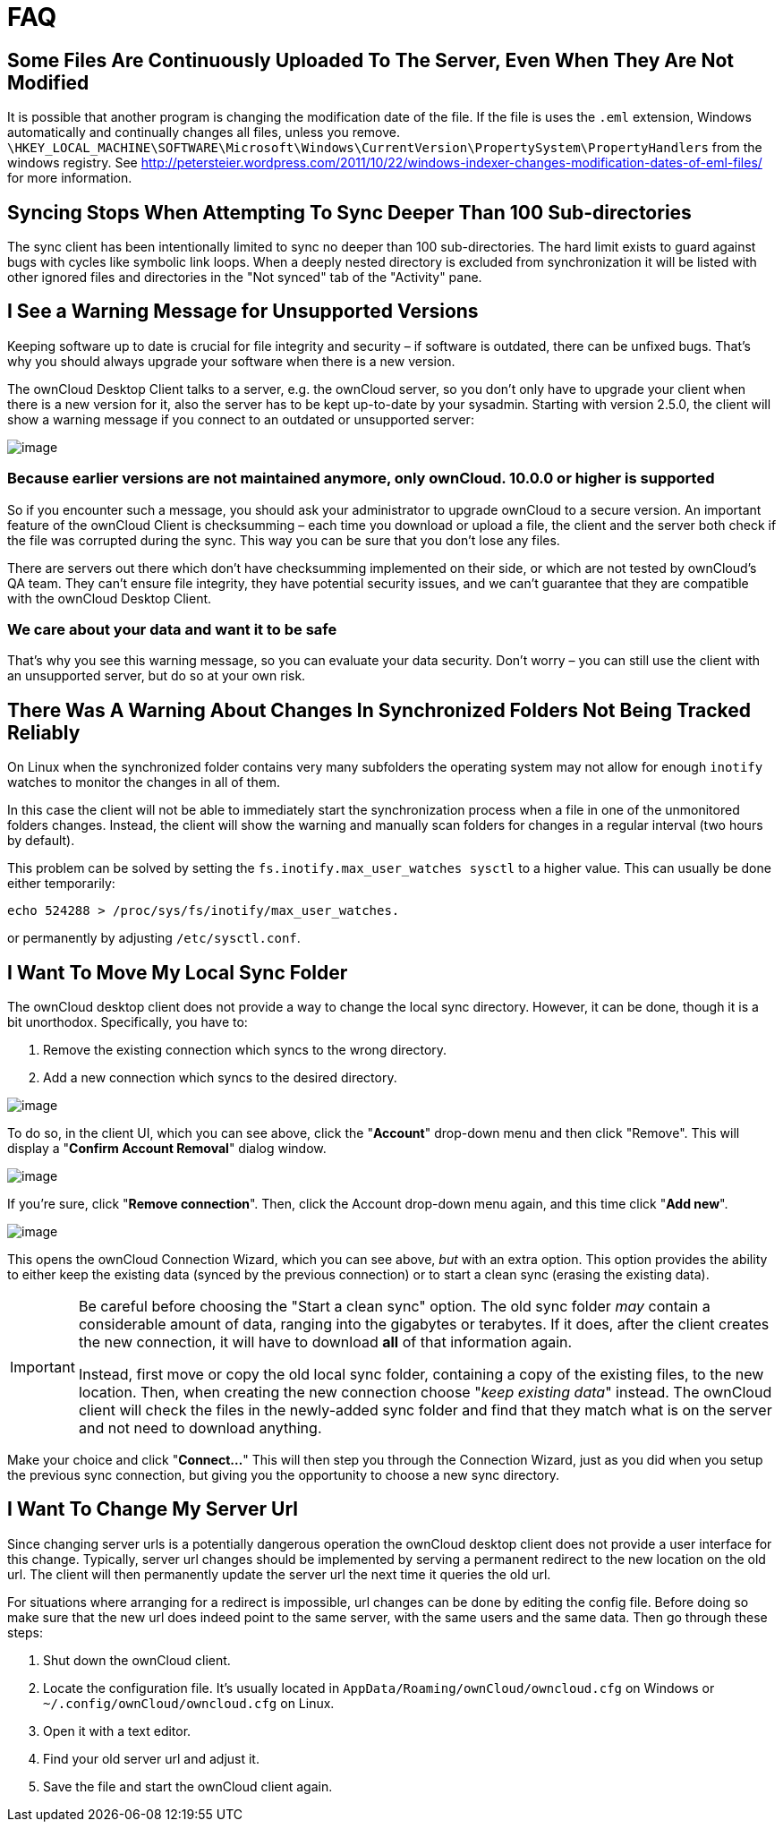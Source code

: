 = FAQ

== Some Files Are Continuously Uploaded To The Server, Even When They Are Not Modified

It is possible that another program is changing the modification date of the file.
If the file is uses the `.eml` extension, Windows automatically and continually changes all files, unless you remove.
`\HKEY_LOCAL_MACHINE\SOFTWARE\Microsoft\Windows\CurrentVersion\PropertySystem\PropertyHandlers`
from the windows registry.
See http://petersteier.wordpress.com/2011/10/22/windows-indexer-changes-modification-dates-of-eml-files/
for more information.

== Syncing Stops When Attempting To Sync Deeper Than 100 Sub-directories

The sync client has been intentionally limited to sync no deeper than 100 sub-directories.
The hard limit exists to guard against bugs with cycles like symbolic link loops.
When a deeply nested directory is excluded from synchronization it will be listed with other ignored files and directories in the "Not synced" tab of the "Activity" pane.

== I See a Warning Message for Unsupported Versions

Keeping software up to date is crucial for file integrity and security – if software is outdated, there can be unfixed bugs.
That’s why you should always upgrade your software when there is a new version.

The ownCloud Desktop Client talks to a server, e.g. the ownCloud server, so you don’t only have to upgrade your client when there is a new version for it, also the server has to be kept up-to-date by your sysadmin.
Starting with version 2.5.0, the client will show a warning message if you connect to an outdated or unsupported server:

image:oc-unsupported-version-warning-message.png[image]

=== Because earlier versions are not maintained anymore, only ownCloud. 10.0.0 or higher is supported 

So if you encounter such a message, you should ask your administrator to upgrade ownCloud to a secure version.
An important feature of the ownCloud Client is checksumming – each time you download or upload a file, the client and the server both check if the file was corrupted during the sync.
This way you can be sure that you don’t lose any files.

There are servers out there which don’t have checksumming implemented on their side, or which are not tested by ownCloud’s QA team.
They can’t ensure file integrity, they have potential security issues, and we can’t guarantee that they are compatible with the ownCloud Desktop Client.

=== We care about your data and want it to be safe

That’s why you see this warning message, so you can evaluate your data security.
Don’t worry – you can still use the client with an unsupported server, but do so at your own risk.

== There Was A Warning About Changes In Synchronized Folders Not Being Tracked Reliably

On Linux when the synchronized folder contains very many subfolders the operating system may not allow for enough `inotify` watches to monitor the changes in all of them.

In this case the client will not be able to immediately start the synchronization process when a file in one of the unmonitored folders changes.
Instead, the client will show the warning and manually scan folders for changes in a regular interval (two hours by default).

This problem can be solved by setting the `fs.inotify.max_user_watches sysctl` to a higher value.
This can usually be done either temporarily:

....
echo 524288 > /proc/sys/fs/inotify/max_user_watches.
....

or permanently by adjusting `/etc/sysctl.conf`.

== I Want To Move My Local Sync Folder

The ownCloud desktop client does not provide a way to change the local sync directory.
However, it can be done, though it is a bit unorthodox.
Specifically, you have to:

1.  Remove the existing connection which syncs to the wrong directory.
2.  Add a new connection which syncs to the desired directory.

image:setup/ownCloud-remove_existing_connection.png[image]

To do so, in the client UI, which you can see above, click the "*Account*" drop-down menu and then click "Remove".
This will display a "*Confirm Account Removal*" dialog window.

image:setup/ownCloud-remove_existing_connection_confirmation_dialog.png[image]

If you're sure, click "*Remove connection*".
Then, click the Account drop-down menu again, and this time click "*Add new*".

image:setup/ownCloud-replacement_connection_wizard.png[image]

This opens the ownCloud Connection Wizard, which you can see above, _but_ with an extra option.
This option provides the ability to either keep the existing data (synced by the previous connection) or to start a clean sync (erasing the existing data).

[IMPORTANT]
====
Be careful before choosing the "Start a clean sync" option.
The old sync folder _may_ contain a considerable amount of data, ranging into the gigabytes or terabytes.
If it does, after the client creates the new connection, it will have to download *all* of that information again.

Instead, first move or copy the old local sync folder, containing a copy of the existing files, to the new location.
Then, when creating the new connection choose "_keep existing data_" instead.
The ownCloud client will check the files in the newly-added sync folder and find that they match what is on the server and not need to download anything.
====

Make your choice and click "*Connect...*"
This will then step you through the Connection Wizard, just as you did when you setup the previous sync connection, but giving you the opportunity to choose a new sync directory.

== I Want To Change My Server Url

Since changing server urls is a potentially dangerous operation the ownCloud desktop client does not provide a user interface for this change.
Typically, server url changes should be implemented by serving a permanent redirect to the new location on the old url.
The client will then permanently update the server url the next time it queries the old url.

For situations where arranging for a redirect is impossible, url changes can be done by editing the config file.
Before doing so make sure that the new url does indeed point to the same server, with the same users and the same data.
Then go through these steps:

1. Shut down the ownCloud client.
2. Locate the configuration file. It's usually located in `AppData/Roaming/ownCloud/owncloud.cfg` on Windows or `~/.config/ownCloud/owncloud.cfg` on Linux.
3. Open it with a text editor.
4. Find your old server url and adjust it.
5. Save the file and start the ownCloud client again.

